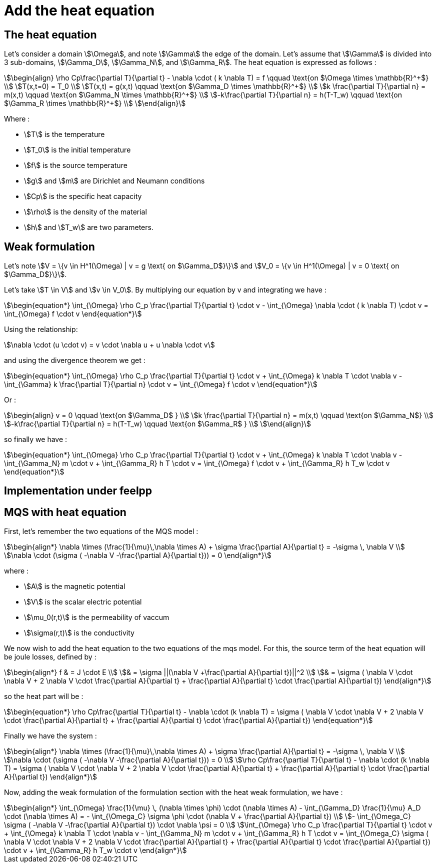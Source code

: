 = Add the heat equation 

== The heat equation

Let's consider a domain stem:[\Omega], and note stem:[\Gamma] the edge of the domain. 
Let's assume that stem:[\Gamma] is divided into 3 sub-domains, stem:[\Gamma_D], stem:[\Gamma_N], and stem:[\Gamma_R].
The heat equation is expressed as follows :

[stem]
++++
\begin{align}
\rho Cp\frac{\partial T}{\partial t} - \nabla \cdot ( k \nabla T) = f \qquad \text{on $\Omega \times \mathbb{R}^+$} \\
T(x,t=0) = T_0 \\
T(x,t) = g(x,t) \qquad \text{on $\Gamma_D \times \mathbb{R}^+$} \\
k \frac{\partial T}{\partial n} = m(x,t) \qquad \text{on $\Gamma_N \times \mathbb{R}^+$} \\
-k\frac{\partial T}{\partial n} = h(T-T_w) \qquad \text{on $\Gamma_R \times \mathbb{R}^+$} \\
\end{align}
++++

Where :

* stem:[T] is the temperature 
* stem:[T_0] is the initial temperature 
* stem:[f] is the source temperature 
* stem:[g] and stem:[m] are Dirichlet and Neumann conditions 
* stem:[Cp] is the specific heat capacity 
* stem:[\rho] is the density of the material  
* stem:[h] and stem:[T_w] are two parameters. 

== Weak formulation

Let's note stem:[V = \{v \in H^1(\Omega) | v = g \text{ on $\Gamma_D$}\}] 
and stem:[V_0 = \{v \in H^1(\Omega) | v = 0 \text{ on $\Gamma_D$}\}].

Let's take stem:[T \in V] and stem:[v \in V_0]. 
By multiplying our equation by v and integrating we have :

[stem]
++++
\begin{equation*}
\int_{\Omega} \rho C_p \frac{\partial T}{\partial t} \cdot v - \int_{\Omega} \nabla \cdot ( k \nabla T) \cdot v = \int_{\Omega} f \cdot v
\end{equation*}
++++

Using the relationship: 

[stem]
++++
\nabla \cdot (u \cdot v) = v \cdot \nabla u + u \nabla \cdot v
++++

and using the divergence theorem we get : 



[stem]
++++
\begin{equation*}
\int_{\Omega} \rho C_p \frac{\partial T}{\partial t} \cdot v + \int_{\Omega} k \nabla T \cdot \nabla v - \int_{\Gamma} k \frac{\partial T}{\partial n} \cdot v = \int_{\Omega} f \cdot v
\end{equation*}
++++

Or :

[stem]
++++
\begin{align}
v = 0 \qquad \text{on $\Gamma_D$ } \\
k \frac{\partial T}{\partial n} = m(x,t) \qquad \text{on $\Gamma_N$} \\
-k\frac{\partial T}{\partial n} = h(T-T_w) \qquad \text{on $\Gamma_R$ } \\
\end{align}
++++

so finally we have :

[stem]
++++
\begin{equation*}
\int_{\Omega} \rho C_p \frac{\partial T}{\partial t} \cdot v + \int_{\Omega} k \nabla T \cdot \nabla v - \int_{\Gamma_N} m \cdot v + \int_{\Gamma_R} h T \cdot v = \int_{\Omega} f \cdot v + \int_{\Gamma_R} h T_w \cdot v
\end{equation*}
++++

== Implementation under feelpp

== MQS with heat equation

First, let's remember the two equations of the MQS model :

[stem]
++++
\begin{align*}
\nabla \times (\frac{1}{\mu}\,\nabla \times A) + \sigma  \frac{\partial A}{\partial t} = -\sigma \, \nabla V \\
\nabla \cdot (\sigma ( -\nabla V -\frac{\partial A}{\partial t})) = 0
\end{align*}
++++

where :

* stem:[A] is the magnetic potential 
* stem:[V] is the scalar electric potential
* stem:[\mu_0(r,t)] is the permeability of vaccum
* stem:[\sigma(r,t)] is the conductivity

We now wish to add the heat equation to the two equations of the mqs model. 
For this, the source term of the heat equation will be joule losses, defined by :

[stem]
++++
\begin{align*}
f 
& = J \cdot E \\
& = \sigma ||(\nabla V +\frac{\partial A}{\partial t})||^2 \\
& = \sigma ( \nabla V \cdot \nabla V + 2 \nabla V \cdot \frac{\partial A}{\partial t} + \frac{\partial A}{\partial t} \cdot \frac{\partial A}{\partial t})
\end{align*}
++++

so the heat part will be :

[stem]
++++
\begin{equation*}
\rho Cp\frac{\partial T}{\partial t} - \nabla \cdot (k \nabla T) = \sigma ( \nabla V \cdot \nabla V + 2 \nabla V \cdot \frac{\partial A}{\partial t} + \frac{\partial A}{\partial t} \cdot \frac{\partial A}{\partial t})
\end{equation*}
++++

Finally we have the system :

[stem]
++++
\begin{align*}
\nabla \times (\frac{1}{\mu}\,\nabla \times A) + \sigma  \frac{\partial A}{\partial t} = -\sigma \, \nabla V \\
\nabla \cdot (\sigma ( -\nabla V -\frac{\partial A}{\partial t})) = 0 \\
\rho Cp\frac{\partial T}{\partial t} - \nabla \cdot (k \nabla T) = \sigma ( \nabla V \cdot \nabla V + 2 \nabla V \cdot \frac{\partial A}{\partial t} + \frac{\partial A}{\partial t} \cdot \frac{\partial A}{\partial t})
\end{align*}
++++

Now, adding the weak formulation of the formulation section with the heat weak formulation, we have :

[stem]
++++
\begin{align*}
\int_{\Omega} \frac{1}{\mu} \, (\nabla \times \phi) \cdot (\nabla \times A) - \int_{\Gamma_D} \frac{1}{\mu} A_D \cdot (\nabla \times A) = - \int_{\Omega_C} \sigma \phi \cdot (\nabla V + \frac{\partial A}{\partial t}) \\
- \int_{\Omega_C} \sigma ( -\nabla V -\frac{\partial A}{\partial t}) \cdot \nabla \psi = 0 \\
\int_{\Omega} \rho C_p \frac{\partial T}{\partial t} \cdot v + \int_{\Omega} k \nabla T \cdot \nabla v - \int_{\Gamma_N} m \cdot v + \int_{\Gamma_R} h T \cdot v = \int_{\Omega_C} \sigma ( \nabla V \cdot \nabla V + 2 \nabla V \cdot \frac{\partial A}{\partial t} + \frac{\partial A}{\partial t} \cdot \frac{\partial A}{\partial t}) \cdot v + \int_{\Gamma_R} h T_w \cdot v
\end{align*}
++++


